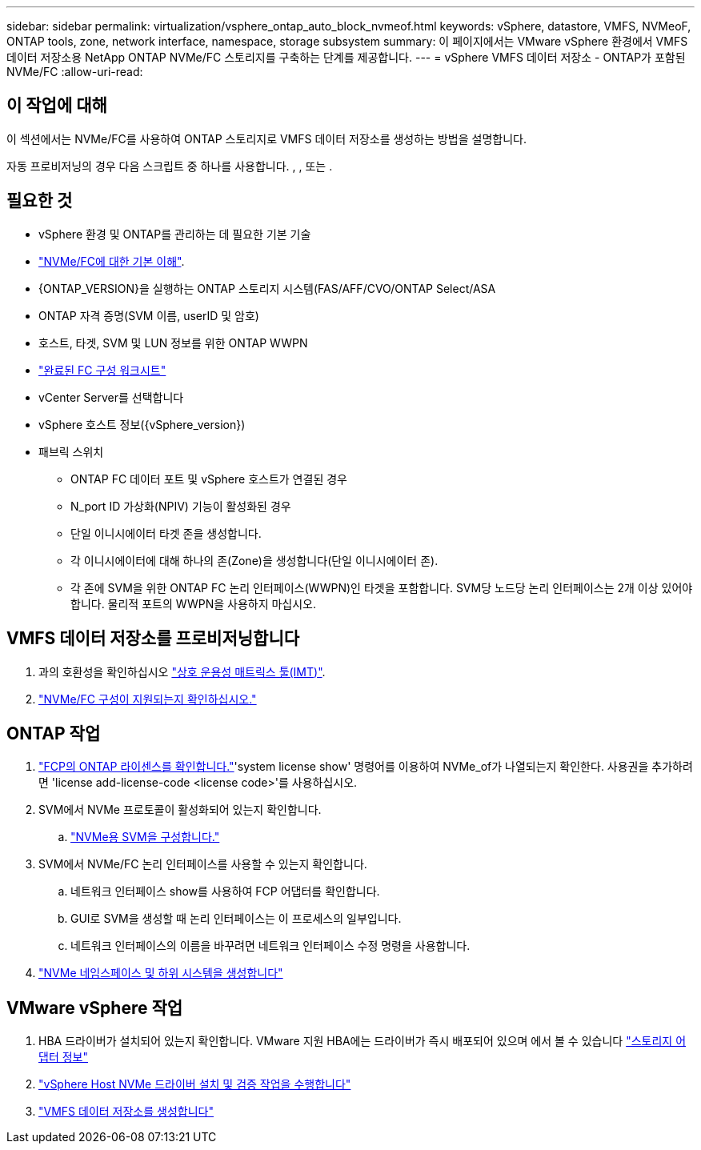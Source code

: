---
sidebar: sidebar 
permalink: virtualization/vsphere_ontap_auto_block_nvmeof.html 
keywords: vSphere, datastore, VMFS, NVMeoF, ONTAP tools, zone, network interface, namespace, storage subsystem 
summary: 이 페이지에서는 VMware vSphere 환경에서 VMFS 데이터 저장소용 NetApp ONTAP NVMe/FC 스토리지를 구축하는 단계를 제공합니다. 
---
= vSphere VMFS 데이터 저장소 - ONTAP가 포함된 NVMe/FC
:allow-uri-read: 




== 이 작업에 대해

이 섹션에서는 NVMe/FC를 사용하여 ONTAP 스토리지로 VMFS 데이터 저장소를 생성하는 방법을 설명합니다.

자동 프로비저닝의 경우 다음 스크립트 중 하나를 사용합니다. , , 또는 .



== 필요한 것

* vSphere 환경 및 ONTAP를 관리하는 데 필요한 기본 기술
* link:++https://docs.vmware.com/en/VMware-vSphere/7.0/com.vmware.vsphere.storage.doc/GUID-059DDF49-2A0C-49F5-BB3B-907A21EC94D6.html++["NVMe/FC에 대한 기본 이해"].
* {ONTAP_VERSION}을 실행하는 ONTAP 스토리지 시스템(FAS/AFF/CVO/ONTAP Select/ASA
* ONTAP 자격 증명(SVM 이름, userID 및 암호)
* 호스트, 타겟, SVM 및 LUN 정보를 위한 ONTAP WWPN
* link:++https://docs.netapp.com/ontap-9/topic/com.netapp.doc.exp-fc-esx-cpg/GUID-429C4DDD-5EC0-4DBD-8EA8-76082AB7ADEC.html++["완료된 FC 구성 워크시트"]
* vCenter Server를 선택합니다
* vSphere 호스트 정보({vSphere_version})
* 패브릭 스위치
+
** ONTAP FC 데이터 포트 및 vSphere 호스트가 연결된 경우
** N_port ID 가상화(NPIV) 기능이 활성화된 경우
** 단일 이니시에이터 타겟 존을 생성합니다.
** 각 이니시에이터에 대해 하나의 존(Zone)을 생성합니다(단일 이니시에이터 존).
** 각 존에 SVM을 위한 ONTAP FC 논리 인터페이스(WWPN)인 타겟을 포함합니다. SVM당 노드당 논리 인터페이스는 2개 이상 있어야 합니다. 물리적 포트의 WWPN을 사용하지 마십시오.






== VMFS 데이터 저장소를 프로비저닝합니다

. 과의 호환성을 확인하십시오 https://mysupport.netapp.com/matrix["상호 운용성 매트릭스 툴(IMT)"].
. link:++https://docs.netapp.com/ontap-9/topic/com.netapp.doc.exp-fc-esx-cpg/GUID-7D444A0D-02CE-4A21-8017-CB1DC99EFD9A.html++["NVMe/FC 구성이 지원되는지 확인하십시오."]




== ONTAP 작업

. link:++https://docs.netapp.com/ontap-9/topic/com.netapp.doc.dot-cm-cmpr-980/system__license__show.html++["FCP의 ONTAP 라이센스를 확인합니다."]'system license show' 명령어를 이용하여 NVMe_of가 나열되는지 확인한다. 사용권을 추가하려면 'license add-license-code <license code>'를 사용하십시오.
. SVM에서 NVMe 프로토콜이 활성화되어 있는지 확인합니다.
+
.. link:++https://docs.netapp.com/ontap-9/topic/com.netapp.doc.dot-cm-sanag/GUID-CDDBD7F4-2089-4466-892F-F2DFF5798B1C.html["NVMe용 SVM을 구성합니다."]


. SVM에서 NVMe/FC 논리 인터페이스를 사용할 수 있는지 확인합니다.
+
.. 네트워크 인터페이스 show를 사용하여 FCP 어댑터를 확인합니다.
.. GUI로 SVM을 생성할 때 논리 인터페이스는 이 프로세스의 일부입니다.
.. 네트워크 인터페이스의 이름을 바꾸려면 네트워크 인터페이스 수정 명령을 사용합니다.


. link:++https://docs.netapp.com/ontap-9/topic/com.netapp.doc.dot-cm-sanag/GUID-BBBAB2E4-E106-4355-B95C-C3626DCD5088.html++["NVMe 네임스페이스 및 하위 시스템을 생성합니다"]




== VMware vSphere 작업

. HBA 드라이버가 설치되어 있는지 확인합니다. VMware 지원 HBA에는 드라이버가 즉시 배포되어 있으며 에서 볼 수 있습니다 link:++https://docs.vmware.com/en/VMware-vSphere/7.0/com.vmware.vsphere.storage.doc/GUID-ED20B7BE-0D1C-4BF7-85C9-631D45D96FEC.html++["스토리지 어댑터 정보"]
. link:++https://docs.netapp.com/us-en/ontap-sanhost/nvme_esxi_7.html++["vSphere Host NVMe 드라이버 설치 및 검증 작업을 수행합니다"]
. link:++https://docs.vmware.com/en/VMware-vSphere/7.0/com.vmware.vsphere.storage.doc/GUID-5AC611E0-7CEB-4604-A03C-F600B1BA2D23.html++["VMFS 데이터 저장소를 생성합니다"]

